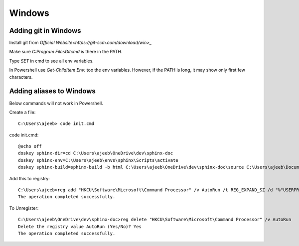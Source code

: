 ========
Windows
========

Adding git in Windows
======================

Install git from `Official Website<https://git-scm.com/download/win>_`


Make sure `C:\Program Files\Git\cmd` is there in the PATH.

Type `SET` in cmd to see all env variables. 

In Powershell use `Get-ChildItem Env:` too the env variables. However, if the PATH is long, it may show only first few characters.

Adding aliases to Windows
===========================

Below commands will not work in Powershell.

Create a file::

    C:\Users\ajeeb> code init.cmd

code init.cmd::

    @echo off
    doskey sphinx-dir=cd C:\Users\ajeeb\OneDrive\dev\sphinx-doc
    doskey sphinx-env=C:\Users\ajeeb\envs\sphinx\Scripts\activate
    doskey sphinx-build=sphinx-build -b html C:\Users\ajeeb\OneDrive\dev\sphinx-doc\source C:\Users\ajeeb\Documents\build

Add this to registry::

    C:\Users\ajeeb>reg add "HKCU\Software\Microsoft\Command Processor" /v AutoRun /t REG_EXPAND_SZ /d "%"USERPROFILE"%\init.cmd" /f
    The operation completed successfully.

To Unregister::

    C:\Users\ajeeb\OneDrive\dev\sphinx-doc>reg delete "HKCU\Software\Microsoft\Command Processor" /v AutoRun
    Delete the registry value AutoRun (Yes/No)? Yes
    The operation completed successfully.
